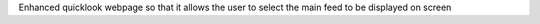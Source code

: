 Enhanced quicklook webpage so that it allows the user to select the main feed to be displayed on screen
